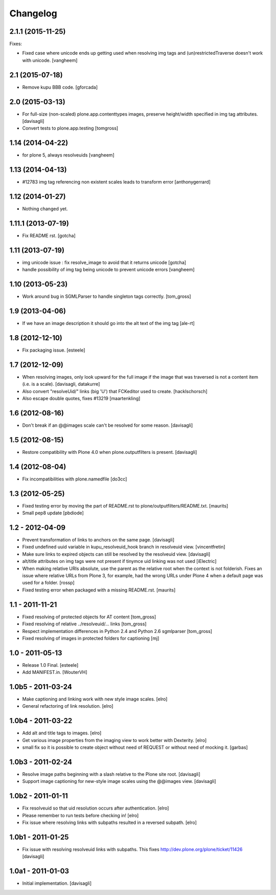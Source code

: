 Changelog
=========

2.1.1 (2015-11-25)
------------------

Fixes:

- Fixed case where unicode ends up getting used when resolving
  img tags and (un)restrictedTraverse doesn't work with unicode.
  [vangheem]


2.1 (2015-07-18)
----------------

- Remove kupu BBB code.
  [gforcada]


2.0 (2015-03-13)
----------------

- For full-size (non-scaled) plone.app.contenttypes images,
  preserve height/width specified in img tag attributes.
  [davisagli]

- Convert tests to plone.app.testing
  [tomgross]


1.14 (2014-04-22)
-----------------

- for plone 5, always resolveuids
  [vangheem]


1.13 (2014-04-13)
-----------------

- #12783 img tag referencing non existent scales leads to transform error
  [anthonygerrard]


1.12 (2014-01-27)
-----------------

- Nothing changed yet.


1.11.1 (2013-07-19)
-------------------

- Fix README rst.
  [gotcha]


1.11 (2013-07-19)
-----------------

- img unicode issue : fix resolve_image to avoid that it returns unicode
  [gotcha]

- handle possibility of img tag being unicode to prevent unicode errors
  [vangheem]


1.10 (2013-05-23)
-----------------

- Work around bug in SGMLParser to handle singleton tags correctly.
  [tom_gross]


1.9 (2013-04-06)
----------------

- If we have an image description it should go into the alt text of the img
  tag
  [ale-rt]


1.8 (2012-12-10)
----------------

- Fix packaging issue.
  [esteele]


1.7 (2012-12-09)
----------------

- When resolving images, only look upward for the full image if the
  image that was traversed is not a content item (i.e. is a scale).
  [davisagli, datakurre]

- Also convert "resolveUid/" links (big 'U') that FCKeditor used to create.
  [hacklschorsch]

- Also escape double quotes, fixes #13219
  [maartenkling]

1.6 (2012-08-16)
----------------

- Don't break if an @@images scale can't be resolved for some reason.
  [davisagli]


1.5 (2012-08-15)
----------------

- Restore compatibility with Plone 4.0 when plone.outputfilters is present.
  [davisagli]


1.4 (2012-08-04)
----------------

- Fix incompatibilities with plone.namedfile
  [do3cc]


1.3 (2012-05-25)
----------------

- Fixed testing error by moving the part of README.rst to
  plone/outputfilters/README.txt.
  [maurits]

- Small pep8 update
  [pbdiode]


1.2 - 2012-04-09
----------------

- Prevent transformation of links to anchors on the same page.
  [davisagli]

- Fixed undefined uuid variable in kupu_resolveuid_hook branch
  in resolveuid view.
  [vincentfretin]

- Make sure links to expired objects can still be resolved by the resolveuid view.
  [davisagli]

- alt/title attributes on img tags were not present if tinymce uid linking was not used
  [iElectric]

- When making relative URIs absolute, use the parent as the relative
  root when the context is not folderish.  Fixes an issue where
  relative URLs from Plone 3, for example, had the wrong URLs under
  Plone 4 when a default page was used for a folder.
  [rossp]

- Fixed testing error when packaged with a missing README.rst.
  [maurits]


1.1 - 2011-11-21
----------------

- Fixed resolving of protected objects for AT content
  [tom_gross]

- Fixed resolving of relative ../resolveuid/... links
  [tom_gross]

- Respect implementation differences in Python 2.4 and
  Python 2.6 sgmlparser
  [tom_gross]

- Fixed resolving of images in protected folders for captioning
  [mj]


1.0 - 2011-05-13
----------------

- Release 1.0 Final.
  [esteele]

- Add MANIFEST.in.
  [WouterVH]


1.0b5 - 2011-03-24
------------------

- Make captioning and linking work with new style image scales.
  [elro]

- General refactoring of link resolution.
  [elro]


1.0b4 - 2011-03-22
------------------

- Add alt and title tags to images.
  [elro]

- Get various image properties from the imaging view to work better with
  Dexterity.
  [elro]

- small fix so it is possible to create object without need of REQUEST or
  without need of mocking it.
  [garbas]


1.0b3 - 2011-02-24
------------------

- Resolve image paths beginning with a slash relative to the Plone site root.
  [davisagli]

- Support image captioning for new-style image scales using the @@images view.
  [davisagli]


1.0b2 - 2011-01-11
------------------

- Fix resolveuid so that uid resolution occurs after authentication.
  [elro]

- Please remember to run tests before checking in!
  [elro]

- Fix issue where resolving links with subpaths resulted in a reversed
  subpath.
  [elro]


1.0b1 - 2011-01-25
------------------

- Fix issue with resolving resolveuid links with subpaths. This fixes
  http://dev.plone.org/plone/ticket/11426
  [davisagli]


1.0a1 - 2011-01-03
------------------

- Initial implementation.
  [davisagli]
